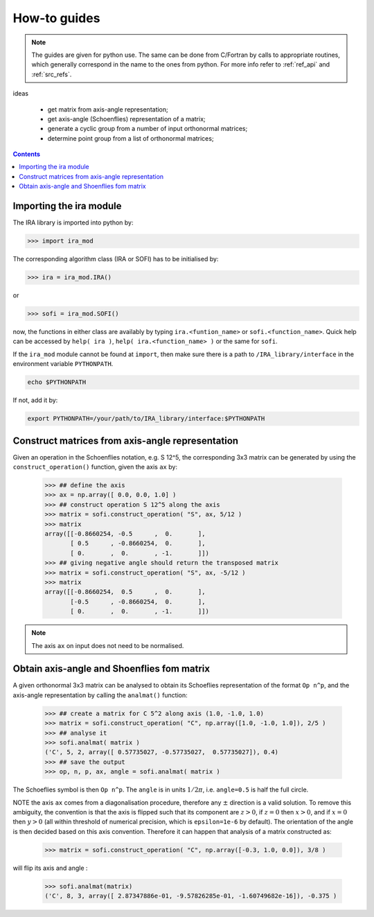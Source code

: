 .. _howto:

#############
How-to guides
#############


.. note::

   The guides are given for python use. The same can be done from C/Fortran by calls to
   appropriate routines, which generally correspond in the name to the ones from python.
   For more info refer to :ref:`ref_api` and :ref:`src_refs`.


ideas

 - get matrix from axis-angle representation;
 - get axis-angle (Schoenflies) representation of a matrix;
 - generate a cyclic group from a number of input orthonormal matrices;
 - determine point group from a list of orthonormal matrices;


.. contents:: Contents
   :local:
   :depth: 2


Importing the ira module
========================

The IRA library is imported into python by:

>>> import ira_mod

The corresponding algorithm class (IRA or SOFI) has to be initialised by:

>>> ira = ira_mod.IRA()

or

>>> sofi = ira_mod.SOFI()

now, the functions in either class are availably by typing ``ira.<funtion_name>`` or ``sofi.<function_name>``.
Quick help can be accessed by ``help( ira )``, ``help( ira.<function_name> )`` or the same for ``sofi``.


If the ``ira_mod`` module cannot be found at ``import``, then make sure there is a path to ``/IRA_library/interface``
in the environment variable ``PYTHONPATH``.

.. code-block:: bash

   echo $PYTHONPATH

If not, add it by:

.. code-block:: bash

   export PYTHONPATH=/your/path/to/IRA_library/interface:$PYTHONPATH


Construct matrices from axis-angle representation
=================================================

Given an operation in the Schoenflies notation, e.g. S 12^5, the corresponding 3x3 matrix
can be generated by using the ``construct_operation()`` function, given the axis ``ax`` by:

   >>> ## define the axis
   >>> ax = np.array([ 0.0, 0.0, 1.0] )
   >>> ## construct operation S 12^5 along the axis
   >>> matrix = sofi.construct_operation( "S", ax, 5/12 )
   >>> matrix
   array([[-0.8660254, -0.5      ,  0.       ],
          [ 0.5      , -0.8660254,  0.       ],
          [ 0.       ,  0.       , -1.       ]])
   >>> ## giving negative angle should return the transposed matrix
   >>> matrix = sofi.construct_operation( "S", ax, -5/12 )
   >>> matrix
   array([[-0.8660254,  0.5      ,  0.       ],
          [-0.5      , -0.8660254,  0.       ],
          [ 0.       ,  0.       , -1.       ]])

.. note::
   The axis ``ax`` on input does not need to be normalised.


Obtain axis-angle and Shoenflies fom matrix
===========================================

A given orthonormal 3x3 matrix can be analysed to obtain its Schoeflies representation of the format ``Op n^p``,
and the axis-angle representation by calling the ``analmat()`` function:

   >>> ## create a matrix for C 5^2 along axis (1.0, -1.0, 1.0)
   >>> matrix = sofi.construct_operation( "C", np.array([1.0, -1.0, 1.0]), 2/5 )
   >>> ## analyse it
   >>> sofi.analmat( matrix )
   ('C', 5, 2, array([ 0.57735027, -0.57735027,  0.57735027]), 0.4)
   >>> ## save the output
   >>> op, n, p, ax, angle = sofi.analmat( matrix )

The Schoeflies symbol is then ``Op n^p``. The ``angle`` is in units :math:`1/2\pi`, i.e. ``angle=0.5`` is half
the full circle.

NOTE the axis ``ax`` comes from a diagonalisation procedure, therefore any :math:`\pm` direction is a
valid solution. To remove this ambiguity, the convention is that the axis is flipped such that its component are
:math:`z>0`, if :math:`z=0` then :math:`x>0`, and if :math:`x=0` then :math:`y>0` (all within
threshold of numerical precision, which is ``epsilon=1e-6`` by default). The orientation of the angle is then decided based on this axis convention.
Therefore it can happen that analysis of a matrix constructed as:

   >>> matrix = sofi.construct_operation( "C", np.array([-0.3, 1.0, 0.0]), 3/8 )

will flip its axis and angle :

   >>> sofi.analmat(matrix)
   ('C', 8, 3, array([ 2.87347886e-01, -9.57826285e-01, -1.60749682e-16]), -0.375 )



